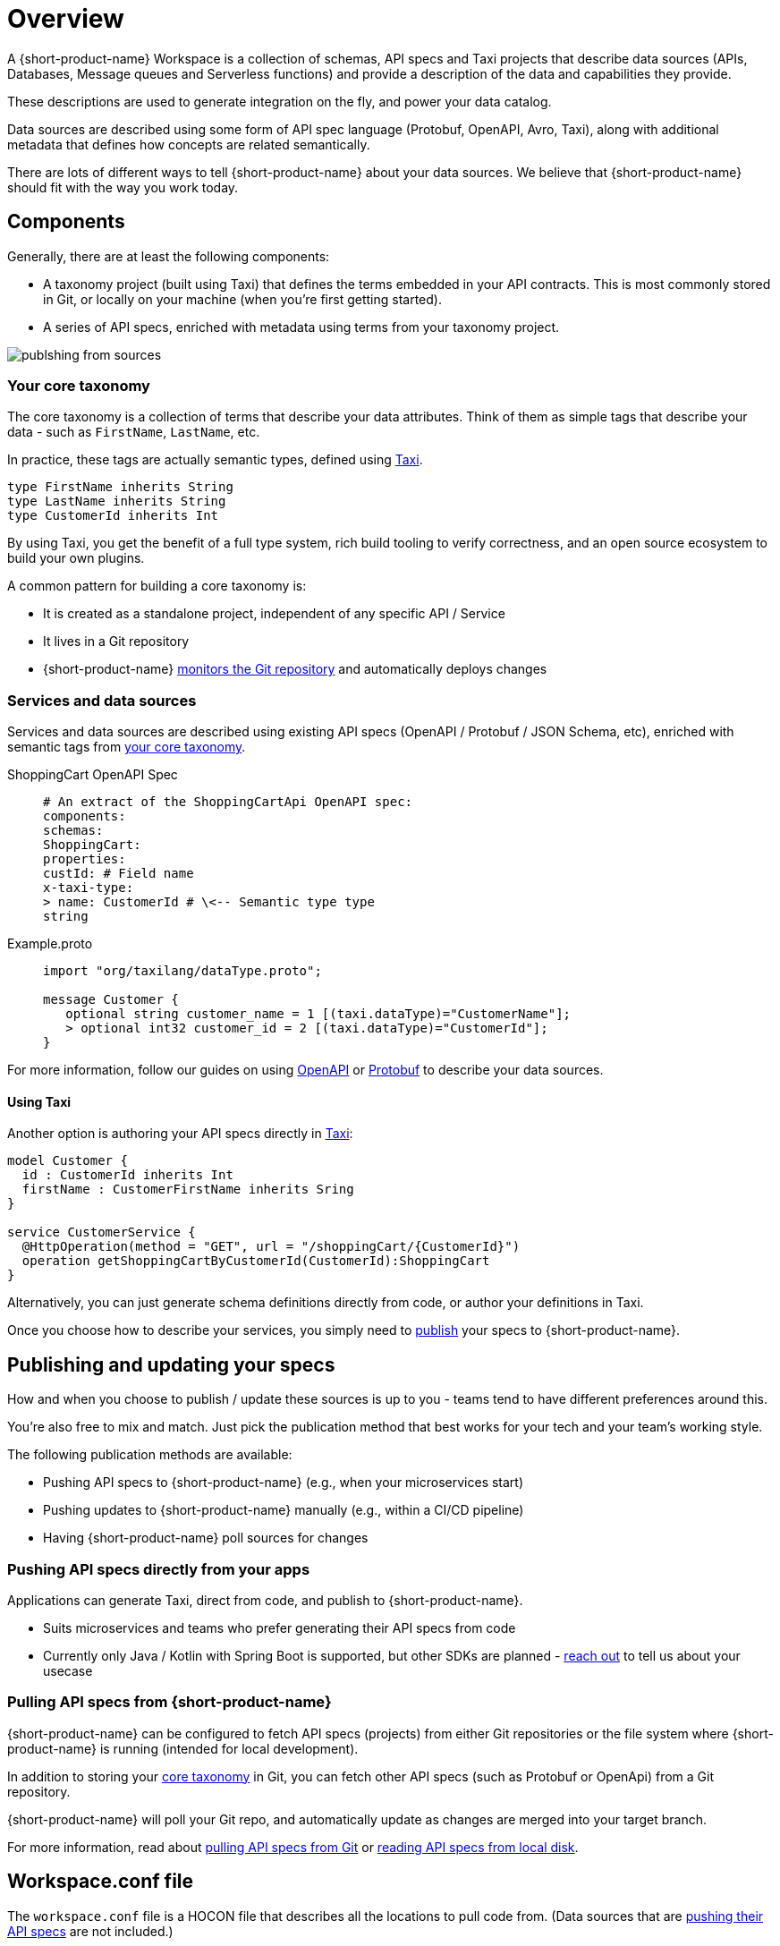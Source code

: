= Overview
:description: An overview of how to connect data sources to {short-product-name}.


A {short-product-name} Workspace is a collection of schemas, API specs and Taxi projects that describe
data sources (APIs, Databases, Message queues and Serverless functions) and provide a description
of the data and capabilities they provide.

These descriptions are used to generate integration on the fly, and power your data catalog.

Data sources are described using some form of API spec language (Protobuf, OpenAPI, Avro, Taxi), along with
additional metadata that defines how concepts are related semantically.

There are lots of different ways to tell {short-product-name} about your data sources. We believe that {short-product-name} should fit with
the way you work today.

== Components

Generally, there are at least the following components:

* A taxonomy project (built using Taxi) that defines the terms embedded in your API contracts.  This is most commonly stored in Git, or locally on your machine (when you're first getting started).
* A series of API specs, enriched with metadata using terms from your taxonomy project.

// how do I get light background? Previous code was: <ImageWithCaption src=\{PublishingFromSources} addLightBackground=\{true}/>

image:publshing-from-sources.png[]

=== Your core taxonomy

The core taxonomy is a collection of terms that describe your data attributes.  Think of them
as simple tags that describe your data - such as `FirstName`, `LastName`, etc.

In practice, these tags are actually semantic types, defined using https://taxilang.org[Taxi].

[,taxi]
----
type FirstName inherits String
type LastName inherits String
type CustomerId inherits Int
----

By using Taxi, you get the benefit of a full type system, rich build tooling to verify correctness, and an
open source ecosystem to build your own plugins.

A common pattern for building a core taxonomy is:

* It is created as a standalone project, independent of any specific API / Service
* It lives in a Git repository
* {short-product-name} xref:connecting-a-git-repo.adoc[monitors the Git repository] and automatically deploys changes

=== Services and data sources

Services and data sources are described using existing API specs (OpenAPI / Protobuf / JSON Schema, etc), enriched
with semantic tags from <<your-core-taxonomy,your core taxonomy>>.

[tabs]
====
ShoppingCart OpenAPI Spec::
+
[source,yml]
----
# An extract of the ShoppingCartApi OpenAPI spec:
components:
schemas:
ShoppingCart:
properties:
custId: # Field name
x-taxi-type:
> name: CustomerId # \<-- Semantic type type
string
----
Example.proto::
+
[source,protobuf]
----
import "org/taxilang/dataType.proto";
 
message Customer { 
   optional string customer_name = 1 [(taxi.dataType)="CustomerName"]; 
   > optional int32 customer_id = 2 [(taxi.dataType)="CustomerId"];
}
----
====

For more information, follow our guides on using xref:describing-data-sources:open-api.adoc[OpenAPI] or xref:describing-data-sources:protobuf.adoc[Protobuf] to describe your data sources.


==== Using Taxi

Another option is authoring your API specs directly in xref:introduction:about-taxi.adoc[Taxi]:

[,taxi]
----
model Customer {
  id : CustomerId inherits Int
  firstName : CustomerFirstName inherits Sring
}

service CustomerService {
  @HttpOperation(method = "GET", url = "/shoppingCart/{CustomerId}")
  operation getShoppingCartByCustomerId(CustomerId):ShoppingCart
}
----

Alternatively, you can just generate schema definitions directly from code, or author your definitions in Taxi.

Once you choose how to describe your services, you simply need to <<publishing-and-updating,publish>> your specs to {short-product-name}.

== Publishing and updating your specs

How and when you choose to publish / update these sources is up to you - teams tend to have different preferences around this.

You're also free to mix and match. Just pick the publication method that best works for your tech and your team's working style.

The following publication methods are available:

* Pushing API specs to {short-product-name} (e.g., when your microservices start)
* Pushing updates to {short-product-name} manually (e.g., within a CI/CD pipeline)
* Having {short-product-name} poll sources for changes

=== Pushing API specs directly from your apps

Applications can generate Taxi, direct from code, and publish to {short-product-name}.

* Suits microservices and teams who prefer generating their API specs from code
* Currently only Java / Kotlin with Spring Boot is supported, but other SDKs are planned - https://github.com/{short-product-name}api/{short-product-name}/discussions[reach out] to tell us about your usecase

// Learn more about this approach link:./schema-publication-methods[here].

// TODO: Flesh this out

////
### Pushing updates to {short-product-name} manually (CI/CD)
Data sources can publish updated specs to {short-product-name} manually, using our CLI, or direct to our API.  This is a good fit
for teams that choose to push updates as part of a CI/CD cycle.

 * Suits teams who publish API specs during a CI/CD job

Learn more about this approach [here](./publishing-direct-to-{short-product-name})
////

=== Pulling API specs from {short-product-name}

{short-product-name} can be configured to fetch API specs (projects) from either Git repositories
or the file system where {short-product-name} is running (intended for local development).

In addition to storing your <<your-core-taxonomy,core taxonomy>> in Git, you can fetch other API specs (such as Protobuf or OpenApi) from
a Git repository.

{short-product-name} will poll your Git repo, and automatically update as changes are merged into your target branch.

For more information, read about xref:connecting-a-git-repo.adoc[pulling API specs from Git] or xref:connecting-a-disk-repo.adoc[reading API specs from local disk].

== Workspace.conf file

The `workspace.conf` file is a HOCON file that describes all the locations to pull code from.  (Data sources that
are <<pushing-api-specs-directly-from-your-apps,pushing their API specs>> are not included.)

Schemas can be pulled from multiple different formats and approaches.  The configuration for these
repositories is defined in a https://github.com/lightbend/config#examples-of-hocon[HOCON] format file.

=== Passing a workspace.conf file

By default, the configuration file is called `workspace.conf`.  However, the location of the file can be changed by setting `--vyne.workspace.config-file=/path/to/workspace.conf`
on the command line, or through any of the supported configuration overriding mechanisms.

=== Reading workspace.conf from Git

For production deployments, it's often preferable to read config directly from Git. This is useful both for Infrastructure-as-code, as well as for
deploying to services where there's ephemeral storage (like AWS ECS).

You can configure {short-product-name} to read a `workspace.conf` file from a git repository, by passing the following command line settings:

|===
| Setting | Description

| `vyne.workspace.git.url`
| The url of the Git repo to clone. If pulling from Github, Gitlab or Azure DevOps, use a personal access token in the url (eg: `+https://username:personalAccessToken@github.com/username/yourRepoName.git+` or `https://[username]:[personalAccessToken]@dev.azure.com/[yourOrgName]/[yourProjectName]/_git/[yourRepoName]`)

| `vyne.workspace.git.branch`
| The name of the branch to check out

| `vyne.workspace.git.path`
| _Optional_ The path within the repo to read the config file. Defaults to `workspace.conf`
|===

=== Using a single-project workspace

For demos / test config, it's sometimes useful to start {short-product-name} with a single project configured.

You can bypass the workspace config, and point {short-product-name} directly to a single local file-system project.

To do this, start {short-product-name} with `--vyne.workspace.project-file=/path/to/taxi.conf`

=== Configuration conventions

Durations are defined using https://en.wikipedia.org/wiki/ISO_8601#Durations[ISO 8601] formats.  For example:

* 1 Day = `P1D`
* 3 Seconds = `PT3S`

=== Kitchen sink configuration example

[,json5]
----
file {
   changeDetectionMethod=WATCH
   incrementVersionOnChange=false
   projects=[
      {
        isEditable=true
        path="/opt/var/{short-product-name}/schemas/taxi"
      }
   ]
   pollFrequency=PT5S
   recompilationFrequencyMillis=PT3S
}
git {
   checkoutRoot="/my/git/root"
   pollFrequency=PT30S
   repositories=[
      {
         branch=master
         name=my-git-project
         uri="https://github.com/something.git"
      }
   ]
}
----
